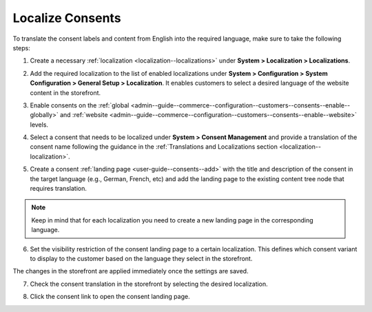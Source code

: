 .. _user-guide--consents--localizing-consents:

Localize Consents
-----------------

To translate the consent labels and content from English into the required language, make sure to take the following steps:

1. Create a necessary :ref:`localization <localization--localizations>` under **System > Localization > Localizations**.

2. Add the required localization to the list of enabled localizations under **System > Configuration > System Configuration > General Setup > Localization**. It enables customers to select a desired language of the website content in the storefront.

   .. image:: /user_doc/img/system/consents/consents_enabled_localization.png
      :alt: Add the necessary localizations to the list of enabled localizations

3. Enable consents on the :ref:`global <admin--guide--commerce--configuration--customers--consents--enable--globally>` and :ref:`website <admin--guide--commerce--configuration--customers--consents--enable--website>` levels.

4. Select a consent that needs to be localized under **System > Consent Management** and provide a translation of the consent name following the guidance in the :ref:`Translations and Localizations section <localization--localization>`.

   .. image:: /user_doc/img/system/consents/translate_consent_name.png
      :alt: Provide a translation of the consent name

5. Create a consent :ref:`landing page <user-guide--consents--add>` with the title and description of the consent in the target language (e.g., German, French, etc) and add the landing page to the existing content tree node that requires translation.

   .. image:: /user_doc/img/system/consents/create_landing_page_german.png
      :alt: A sample of the consent landing page with the title and text of the consent in German

.. note:: Keep in mind that for each localization you need to create a new landing page in the corresponding language.

6. Set the visibility restriction of the consent landing page to a certain localization. This defines which consent variant to display to the customer based on the language they select in the storefront.

   .. image:: /user_doc/img/system/consents/add_landing_pages_to_consents.png
      :alt: Steps that need to be performed to add consent landing pages to a content node

The changes in the storefront are applied immediately once the settings are saved.

7. Check the consent translation in the storefront by selecting the desired localization.

   .. image:: /user_doc/img/system/consents/german_consent.png
      :alt: View the consent translated to German when the German localization is selected

8. Click the consent link to open the consent landing page.

   .. image:: /user_doc/img/system/consents/german_consent_example.png
      :alt: A sample of the consent landing page translated to German